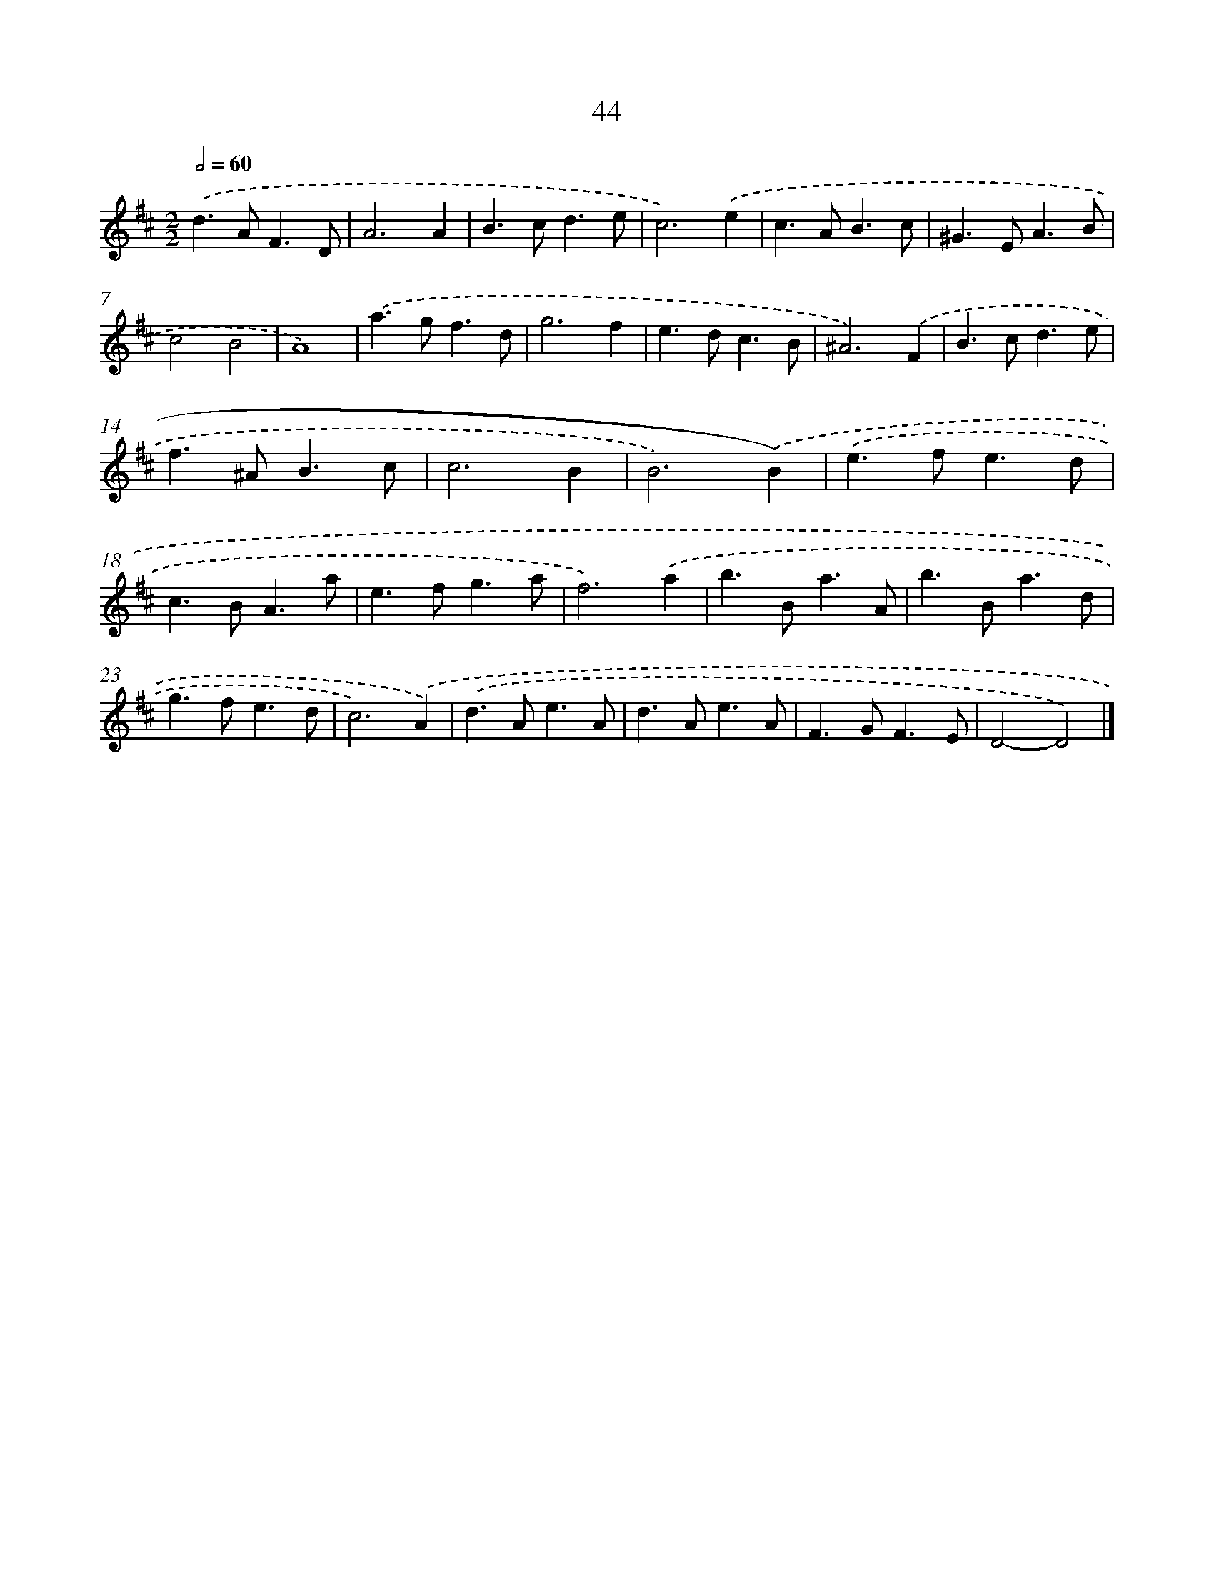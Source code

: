 X: 11354
T: 44
%%abc-version 2.0
%%abcx-abcm2ps-target-version 5.9.1 (29 Sep 2008)
%%abc-creator hum2abc beta
%%abcx-conversion-date 2018/11/01 14:37:14
%%humdrum-veritas 2796533146
%%humdrum-veritas-data 3222059406
%%continueall 1
%%barnumbers 0
L: 1/4
M: 2/2
Q: 1/2=60
K: D clef=treble
.('d>AF3/D/ |
A3A |
B>cd3/e/ |
c3).('e |
c>AB3/c/ |
^G>EA3/B/ |
c2B2 |
A4) |
.('a>gf3/d/ |
g3f |
e>dc3/B/ |
^A3).('F |
B>cd3/e/ |
f>^AB3/c/ |
c3B |
B3).('B) |
.('e>fe3/d/ |
c>BA3/a/ |
e>fg3/a/ |
f3).('a |
b>Ba3/A/ |
b>Ba3/d/ |
g>fe3/d/ |
c3).('A) |
.('d>Ae3/A/ |
d>Ae3/A/ |
F>GF3/E/ |
D2-D2) |]
